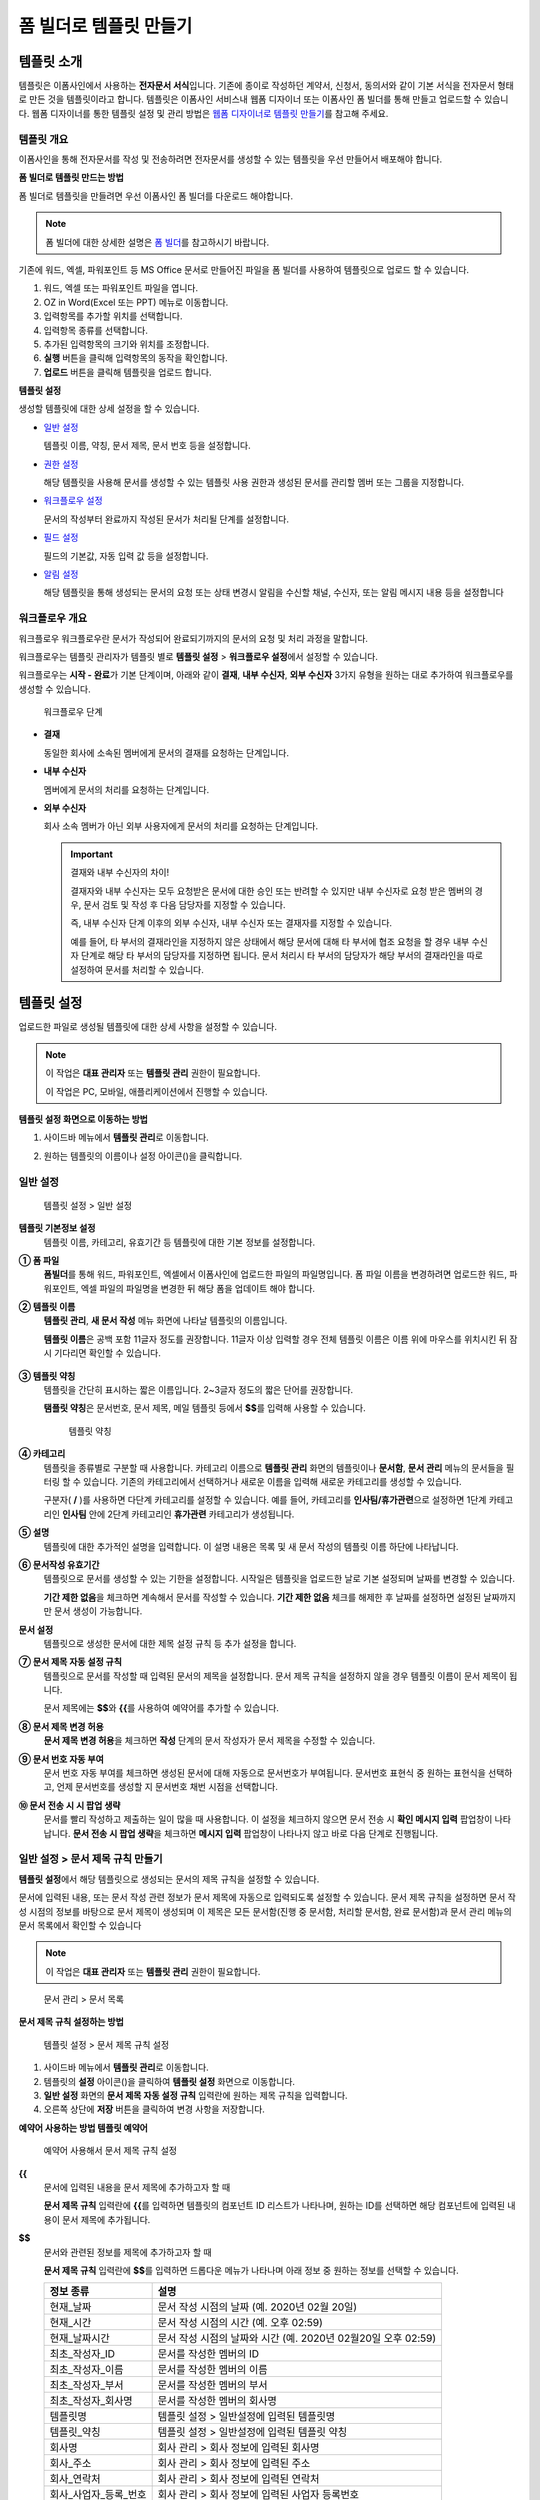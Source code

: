 .. _template_fb:

폼 빌더로 템플릿 만들기
=======================

템플릿 소개
--------------

템플릿은 이폼사인에서 사용하는 **전자문서 서식**\ 입니다. 기존에 종이로 작성하던 계약서, 신청서, 동의서와 같이 기본 서식을 전자문서 형태로 만든 것을 템플릿이라고 합니다. 템플릿은 이폼사인 서비스내 웹폼 디자이너 또는 이폼사인 폼 빌더를 통해 만들고 업로드할 수 있습니다. 
웹폼 디자이너를 통한 템플릿 설정 및 관리 방법은 `웹폼 디자이너로 템플릿 만들기 <#template_wd>`__\ 를 참고해 주세요.

템플릿 개요
~~~~~~~~~~~~~~

이폼사인을 통해 전자문서를 작성 및 전송하려면 전자문서를 생성할 수 있는 템플릿을 우선 만들어서 배포해야 합니다.

**폼 빌더로 템플릿 만드는 방법**

폼 빌더로 템플릿을 만들려면 우선 이폼사인 폼 빌더를 다운로드 해야합니다.

.. note::

   폼 빌더에 대한 상세한 설명은 `폼 빌더 <#formbuilder>`__\ 를 참고하시기 바랍니다.

기존에 워드, 엑셀, 파워포인트 등 MS Office 문서로 만들어진 파일을 폼 빌더를 사용하여 템플릿으로 업로드 할 수 있습니다.

1. 워드, 엑셀 또는 파워포인트 파일을 엽니다.

2. OZ in Word(Excel 또는 PPT) 메뉴로 이동합니다.

3. 입력항목를 추가할 위치를 선택합니다.

4. 입력항목 종류를 선택합니다.

5. 추가된 입력항목의 크기와 위치를 조정합니다.

6. **실행** 버튼을 클릭해 입력항목의 동작을 확인합니다.

7. **업로드** 버튼을 클릭해 템플릿을 업로드 합니다.


**템플릿 설정**

생성할 템플릿에 대한 상세 설정을 할 수 있습니다.

-  `일반 설정 <#general_fb>`__

   템플릿 이름, 약칭, 문서 제목, 문서 번호 등을 설정합니다.

-  `권한 설정 <#auth_fb>`__

   해당 템플릿을 사용해 문서를 생성할 수 있는 템플릿 사용 권한과 생성된 문서를 관리할 멤버 또는 그룹을 지정합니다.

-  `워크플로우 설정 <#workflow_fb>`__

   문서의 작성부터 완료까지 작성된 문서가 처리될 단계를 설정합니다.

-  `필드 설정 <#field_fb>`__

   필드의 기본값, 자동 입력 값 등을 설정합니다.

-  `알림 설정 <#noti_fb>`__

   해당 템플릿을 통해 생성되는 문서의 요청 또는 상태 변경시 알림을 수신할 채널, 수신자, 또는 알림 메시지 내용 등을 설정합니다

워크플로우 개요
~~~~~~~~~~~~~~~~~

워크플로우 워크플로우란 문서가 작성되어 완료되기까지의 문서의 요청 및 처리 과정을 말합니다.

워크플로우는 템플릿 관리자가 템플릿 별로 **템플릿 설정** > **워크플로우 설정**\ 에서 설정할 수 있습니다.

워크플로우는 **시작 - 완료**\ 가 기본 단계이며, 아래와 같이 **결재**, **내부 수신자**, **외부 수신자** 3가지 유형을 원하는 대로 추가하여 워크플로우를 생성할 수 있습니다.

.. figure:: resources/workflow-step-basic.PNG
   :alt: 워크플로우 단계

   워크플로우 단계

-  **결재**

   동일한 회사에 소속된 멤버에게 문서의 결재를 요청하는 단계입니다.

-  **내부 수신자**

   멤버에게 문서의 처리를 요청하는 단계입니다.

-  **외부 수신자**

   회사 소속 멤버가 아닌 외부 사용자에게 문서의 처리를 요청하는 단계입니다.

   .. important::

      결재와 내부 수신자의 차이!

      결재자와 내부 수신자는 모두 요청받은 문서에 대한 승인 또는 반려할 수 있지만 내부 수신자로 요청 받은 멤버의 경우, 문서 검토 및 작성 후 다음 담당자를 지정할 수 있습니다.

      즉, 내부 수신자 단계 이후의 외부 수신자, 내부 수신자 또는 결재자를 지정할 수 있습니다.

      예를 들어, 타 부서의 결재라인을 지정하지 않은 상태에서 해당 문서에 대해 타 부서에 협조 요청을 할 경우 내부 수신자 단계로 해당 타 부서의 담당자를 지정하면 됩니다. 문서 처리시 타 부서의 담당자가 해당 부서의 결재라인을 따로 설정하여 문서를 처리할 수 있습니다.


템플릿 설정
---------------

업로드한 파일로 생성될 템플릿에 대한 상세 사항을 설정할 수 있습니다.

.. note::

   이 작업은 **대표 관리자** 또는 **템플릿 관리** 권한이 필요합니다.

   이 작업은 PC, 모바일, 애플리케이션에서 진행할 수 있습니다.

**템플릿 설정 화면으로 이동하는 방법**

1. 사이드바 메뉴에서 **템플릿 관리**\ 로 이동합니다.

2. 원하는 템플릿의 이름이나 설정 아이콘(|image1|)을 클릭합니다.

   |image2|

.. _general_fb:

일반 설정
~~~~~~~~~~~

.. figure:: resources/template-setting-general-formbuilder.png
   :alt: 템플릿 설정 > 일반 설정
   :width: 700px

   템플릿 설정 > 일반 설정

**템플릿 기본정보 설정**
   템플릿 이름, 카테고리, 유효기간 등 템플릿에 대한 기본 정보를 설정합니다.

**① 폼 파일**
   **폼빌더**\ 를 통해 워드, 파워포인트, 엑셀에서 이폼사인에 업로드한 파일의 파일명입니다. 폼 파일 이름을 변경하려면 업로드한 워드,
   파워포인트, 엑셀 파일의 파일명을 변경한 뒤 해당 폼을 업데이트 해야 합니다.

**② 템플릿 이름**
   **템플릿 관리**, **새 문서 작성** 메뉴 화면에 나타날 템플릿의 이름입니다.

   **템플릿 이름**\ 은 공백 포함 11글자 정도를 권장합니다. 11글자 이상 입력할 경우 전체 템플릿 이름은 이름 위에 마우스를 위치시킨 뒤 잠시 기다리면 확인할 수 있습니다.

   .. figure:: resources/template-name.png
      :alt: 템플릿 이름
      :width: 250px


**③ 템플릿 약칭**
   템플릿을 간단히 표시하는 짧은 이름입니다. 2~3글자 정도의 짧은 단어를 권장합니다.

   **탬플릿 약칭**\ 은 문서번호, 문서 제목, 메일 템플릿 등에서 **$$**\ 를 입력해 사용할 수 있습니다.

   .. figure:: resources/template-short-name.png
      :alt: 템플릿 약칭

      템플릿 약칭

**④ 카테고리**
   템플릿을 종류별로 구분할 때 사용합니다. 카테고리 이름으로 **템플릿 관리** 화면의 템플릿이나 **문서함**, **문서 관리** 메뉴의 문서들을 필터링 할 수 있습니다. 기존의 카테고리에서 선택하거나 새로운 이름을 입력해 새로운 카테고리를 생성할 수 있습니다.

   구분자( **/** )를 사용하면 다단계 카테고리를 설정할 수 있습니다. 예를 들어, 카테고리를 **인사팀/휴가관련**\ 으로 설정하면 1단계 카테고리인 **인사팀** 안에 2단계 카테고리인 **휴가관련** 카테고리가 생성됩니다.

**⑤ 설명**
   템플릿에 대한 추가적인 설명을 입력합니다. 이 설명 내용은 목록 및 새 문서 작성의 템플릿 이름 하단에 나타납니다.

**⑥ 문서작성 유효기간**
   템플릿으로 문서를 생성할 수 있는 기한을 설정합니다. 시작일은 템플릿을 업로드한 날로 기본 설정되며 날짜를 변경할 수 있습니다.

   **기간 제한 없음**\ 을 체크하면 계속해서 문서를 작성할 수 있습니다. **기간 제한 없음** 체크를 해제한 후 날짜를 설정하면 설정된 날짜까지만 문서 생성이 가능합니다.

**문서 설정**
   템플릿으로 생성한 문서에 대한 제목 설정 규칙 등 추가 설정을 합니다.

**⑦ 문서 제목 자동 설정 규칙**
   템플릿으로 문서를 작성할 때 입력된 문서의 제목을 설정합니다. 문서 제목 규칙을 설정하지 않을 경우 템플릿 이름이 문서 제목이 됩니다.

   문서 제목에는 **$$**\ 와 **{{**\ 를 사용하여 예약어를 추가할 수 있습니다.

**⑧ 문서 제목 변경 허용**
   **문서 제목 변경 허용**\ 을 체크하면 **작성** 단계의 문서 작성자가 문서 제목을 수정할 수 있습니다.

**⑨ 문서 번호 자동 부여**
   문서 번호 자동 부여를 체크하면 생성된 문서에 대해 자동으로 문서번호가 부여됩니다. 문서번호 표현식 중 원하는 표현식을 선택하고, 언제 문서번호를 생성할 지 문서번호 채번 시점을 선택합니다.

   |image3|

**⑩ 문서 전송 시 시 팝업 생략**
   문서를 빨리 작성하고 제출하는 일이 많을 때 사용합니다. 이 설정을 체크하지 않으면 문서 전송 시 **확인 메시지 입력** 팝업창이
   나타납니다. **문서 전송 시 팝업 생략**\ 을 체크하면 **메시지 입력** 팝업창이 나타나지 않고 바로 다음 단계로 진행됩니다.

일반 설정 > 문서 제목 규칙 만들기
~~~~~~~~~~~~~~~~~~~~~~~~~~~~~~~~~

**템플릿 설정**\ 에서 해당 템플릿으로 생성되는 문서의 제목 규칙을 설정할 수 있습니다.

문서에 입력된 내용, 또는 문서 작성 관련 정보가 문서 제목에 자동으로 입력되도록 설정할 수 있습니다. 문서 제목 규칙을 설정하면 문서 작성 시점의 정보를 바탕으로 문서 제목이 생성되며 이 제목은 모든 문서함(진행 중 문서함, 처리할 문서함, 완료 문서함)과 문서 관리 메뉴의 문서 목록에서 확인할 수 있습니다

.. note::

   이 작업은 **대표 관리자** 또는 **템플릿 관리** 권한이 필요합니다.

.. figure:: resources/document-list.png
   :alt: 문서 관리 > 문서 목록
   :width: 700px

   문서 관리 > 문서 목록

**문서 제목 규칙 설정하는 방법**

.. figure:: resources/template-setting-general-doc-numering_rule.png
   :alt: 템플릿 설정 > 문서 제목 규칙 설정
   :width: 600px

   템플릿 설정 > 문서 제목 규칙 설정

1. 사이드바 메뉴에서 **템플릿 관리**\ 로 이동합니다.

2. 템플릿의 **설정** 아이콘(|image4|)을 클릭하여 **템플릿 설정** 화면으로 이동합니다.

3. **일반 설정** 화면의 **문서 제목 자동 설정 규칙** 입력란에 원하는 제목 규칙을 입력합니다.

4. 오른쪽 상단에 **저장** 버튼을 클릭하여 변경 사항을 저장합니다.

**예약어 사용하는 방법 템플릿 예약어**

.. figure:: resources/template-setting-general-doc-numering_rule_reserved.png
   :alt: 예약어 사용해서 문서 제목 규칙 설정

   예약어 사용해서 문서 제목 규칙 설정

**{{**
   문서에 입력된 내용을 문서 제목에 추가하고자 할 때

   **문서 제목 규칙** 입력란에 **{{**\ 를 입력하면 템플릿의 컴포넌트 ID 리스트가 나타나며, 원하는 ID를 선택하면 해당 컴포넌트에 입력된 내용이 문서 제목에 추가됩니다.

**$$**
   문서와 관련된 정보를 제목에 추가하고자 할 때

   **문서 제목 규칙** 입력란에 **$$**\ 를 입력하면 드롭다운 메뉴가 나타나며 아래 정보 중 원하는 정보를 선택할 수 있습니다.

   +----------------------+--------------------------------------------------+
   | 정보 종류            | 설명                                             |
   +======================+==================================================+
   | 현재_날짜            | 문서 작성 시점의 날짜 (예. 2020년 02월 20일)     |
   +----------------------+--------------------------------------------------+
   | 현재_시간            | 문서 작성 시점의 시간 (예. 오후 02:59)           |
   +----------------------+--------------------------------------------------+
   | 현재_날짜시간        | 문서 작성 시점의 날짜와 시간                     |
   |                      | (예. 2020년 02월20일 오후 02:59)                 |
   +----------------------+--------------------------------------------------+
   | 최초_작성자_ID       | 문서를 작성한 멤버의 ID                          |
   +----------------------+--------------------------------------------------+
   | 최초_작성자_이름     | 문서를 작성한 멤버의 이름                        |
   +----------------------+--------------------------------------------------+
   | 최초_작성자_부서     | 문서를 작성한 멤버의 부서                        |
   +----------------------+--------------------------------------------------+
   | 최초_작성자_회사명   | 문서를 작성한 멤버의 회사명                      |
   +----------------------+--------------------------------------------------+
   | 템플릿명             | 템플릿 설정 > 일반설정에 입력된 템플릿명         |
   +----------------------+--------------------------------------------------+
   | 템플릿_약칭          | 템플릿 설정 > 일반설정에 입력된 템플릿 약칭      |
   +----------------------+--------------------------------------------------+
   | 회사명               | 회사 관리 > 회사 정보에 입력된 회사명            |
   +----------------------+--------------------------------------------------+
   | 회사_주소            | 회사 관리 > 회사 정보에 입력된 주소              |
   +----------------------+--------------------------------------------------+
   | 회사_연락처          | 회사 관리 > 회사 정보에 입력된 연락처            |
   +----------------------+--------------------------------------------------+
   | 회사_사업자_등록_번호| 회사 관리 > 회사 정보에 입력된 사업자 등록번호   |
   +----------------------+--------------------------------------------------+
   | 회사_홈페이지        | 회사 관리 > 회사 정보에 입력된 홈페이지 URL      |
   +----------------------+--------------------------------------------------+

.. tip::

   **문서 제목 변경 허용** 여부를 확인하세요!

   문서 제목 규칙을 설정해 놓더라도 **문서 제목 변경 허용**\ 이 체크되어 있으면 문서 작성자가 임의로 문서 제목을 변경할 수 있습니다. 문서 제목이 변경되는 것을 원하지 않는 경우 **문서 제목 변경 허용**\ 을 체크 해지하시기 바랍니다.

.. figure:: resources/template-setting-general-doc-numering_rule_allow_change.png
   :alt: 문서 제목 변경 허용 여부 확인

   문서 제목 변경 허용 여부 확인

.. _docnumber_fb:

설정 > 문서번호 생성 및 확인하기
~~~~~~~~~~~~~~~~~~~~~~~~~~~~~~~~

이폼사인에서 생성되는 문서에 연속되는 문서번호를 부여할 수 있습니다.
템플릿 별로 문서 번호 자동 생성 여부를 설정할 수 있으며 번호 형식 4가지 중 한 가지를 선택해야 합니다. 문서 번호는 문서 컴포넌트를 사용하여 문서 내에 입력할 수 있습니다. 또한 문서 목록에서 별도의 컬럼으로 확인할 수 있으며 문서 번호로 문서를 검색할 수 있습니다.

**문서번호 생성하는 방법 템플릿 문서 번호 자동 부여**

.. note::

   이 작업은 **대표 관리자** 또는 **템플릿 관리** 권한이 필요합니다.

.. figure:: resources/template-setting-general-doc-numering1.png
   :alt: 문서번호 설정하기
   :width: 600px

   문서번호 설정하기

1. 사이드바 메뉴에서 **템플릿 관리**\ 로 이동합니다.

2. 템플릿의 **설정** 아이콘(|image5|)을 클릭하여 **템플릿 설정**
   화면으로 이동합니다.

3. **일반 설정** 화면의 **문서 번호 자동 부여**\ 를 체크합니다.

   -  **문서번호 규칙 선택하기**

   .. figure:: resources/template-setting-general-doc-numering1_1.png
      :alt: 문서번호 규칙 선택

      문서번호 규칙 선택

   **▪ 일련번호**
      문서 생성 순서대로 1번부터 생성

      예) 1, 2, 3...

   **▪ 년도 일련번호**
      문서가 생성된 년도 + 번호 1번부터 생성

      예) 2020_1, 2020_2...

   **▪ 템플릿약칭 일련번호**
      템플릿 약칭 + 번호 1번부터 생성

      예) 신청서 1, 신청서 2...

   **▪ 템플릿약칭 년도 일련번호**
      템플릿 약칭 + 문서가 생성된 년도 + 번호 1번부터 생성

      예) 신청서 2020_1, 신청서 2020_2...

   -  **문서 번호 부여 시점 선택하기**

   ▪ **시작**
      문서를 작성하기 시작할 때 문서번호를 생성합니다.

   ▪ **완료**
      문서가 모든 워크플로우를 거쳐 완료가 될 때 문서번호를 생성합니다.

4. 오른쪽 상단의 **저장** 버튼을 클릭해 설정을 저장합니다.

**문서번호 확인하는 방법**

생성된 문서번호는 문서 컴포넌트를 사용하여 문서 내에 입력하거나 문서 목록에서 확인할 수 있습니다.

-  **문서 내에 문서번호 표시하기**

   문서번호는 **폼 빌더**\ 의 문서 컴포넌트를 사용하여 문서 내에 입력할 수 있습니다.

   1. 워드, 엑셀, 파워포인트 템플릿 파일을 엽니다.

   2. 문서번호가 들어갈 위치에 문서 컴포넌트를 추가합니다.

   3. **업로드** 버튼을 눌러 문서를 이폼사인에 업로드합니다.

   4. **템플릿 설정 > 일반 설정**\ 에서 **문서 번호 자동 부여**\ 를 체크합니다.

   5. 문서 번호 규칙을 선택합니다.

   6. **저장** 버튼을 눌러 설정을 저장합니다.

-  **문서 목록에서 문서번호 확인하기**

   .. figure:: resources/doc-list-docnumber1.PNG
      :alt: 문서함 - 문서 목록
      :width: 700px

      문서함 - 문서 목록

   .. figure:: resources/doc-list-docnumber2.png
      :alt: 문서함 - 문서 목록 - 문서번호 확인
      :width: 700px

      문서함 - 문서 목록 - 문서번호 확인

   문서번호는 문서 목록을 볼 수 있는 문서함(진행 중 문서함, 처리할 문서함, 완료 문서함) 및 문서 관리 메뉴(문서 관리 권한 필요)에서
   확인할 수 있습니다.

   1. 사이드바 메뉴에서 **문서함** 또는 **문서 관리** 메뉴로 이동합니다.

   2. 오른쪽 상단의 **컬럼 설정** 아이콘을 클릭합니다.

   3. 컬럼 리스트의 **문서번호**\ 를 체크합니다.

      |image6|

   4. 문서 목록에 **문서번호** 컬럼이 추가된 것을 확인합니다.

-  **문서번호로 문서 검색하기**

   |image7|

   문서번호 검색은 상세 검색 기능을 통해 확인할 수 있습니다.

   1. **문서함** 또는 **문서 관리** 메뉴로 이동합니다.

   2. 문서 목록 상단의 **상세** 버튼을 클릭합니다.

   3. 검색 기준 중 **문서번호**\ 를 선택합니다.

   4. 검색할 단어나 숫자를 입력합니다.

   5. 검색 결과를 확인합니다.

.. _auth_fb:

권한 설정
~~~~~~~~~~~

권한 설정 화면에서는 템플릿 사용 권한과 문서 관리 권한을 설정할 수 있습니다.

.. figure:: resources/template-setting-auth-new.PNG
   :alt: 템플릿 설정 > 권한 설정
   :width: 700px

   템플릿 설정 > 권한 설정

**템플릿 사용 권한**

템플릿을 사용해서 문서를 만들 수 있는 권한을 설정하며, 회사에 속한 모든 멤버가 사용할 수 있도록 **전체** 설정을 하거나 특정 **그룹 또는 멤버**\ 를 검색하여 선택할 수 있습니다.

**문서 관리 권한**

그룹 또는 멤버를 선택하여 템플릿을 사용해서 만들어진 문서를 열람하거나 완료 문서에 대한 취소 요청을 승인하거나, 문서를 영구적으로 제거할 수 있는 권한을 모두 또는 각각 설정할 수 있습니다.

-  **모든 문서 열람(기본권한):** 문서 관리자의 기본 권한으로 선택에 관계없이 문서 관리 권한이 부여된 그룹 또는 멤버는 모든 문서를 열람할 수 있는 권한이 부여됩니다.

-  **완료 문서 취소 승인(선택시):** 완료된 문서에 대해 문서 작성자가 취소를 요청할 경우 취소를 승인하여 해당 문서를 취소할 수 있는 권한입니다.

-  **문서 영구 제거(선택시):** 시스템에서 문서를 영구적으로 제거할 수 있는 권한입니다.

|image8|

.. _workflow_fb:

워크플로우 설정
~~~~~~~~~~~~~~~

**템플릿 설정** 화면에서 **워크플로우 설정** 탭을 클릭해 해당 템플릿의 워크플로우를 생성 또는 수정할 수 있습니다.

.. figure:: resources/workflow-setting_new.PNG
   :alt: 템플릿 설정 > 워크플로우 설정
   :width: 700px

   템플릿 설정 > 워크플로우 설정

**워크플로우 단계 추가하는 방법**

1. **워크플로우 설정** 탭을 클릭해 이동합니다.

2. 시작과 완료 사이의 단계 추가(|image9|) 버튼을 클릭합니다.

3. **수신자 타입 선택**\ 에서 추가하고자 하는 **수신자 타입**\ 을 선택합니다.

   |image10|

4. 선택 시 워크플로우에 단계가 추가됩니다

   .. tip::

      워크플로우 단계는 개수 제한없이 추가할 수 있습니다. 워크플로우 단계 옆에 위치한 화살표를 클릭하여 단계의 순서를 조정할 수 있습니다.

      단계를 삭제하려면 단계 버튼 오른쪽에 위치한 **X**\ 를 클릭하면 삭제됩니다.

   |image11|

**워크플로우 단계별 상세 설정**

단계를 클릭하여 각 워크플로우 단계별로 속성, 항목 제어, 알림 등 상세 내용을 설정할 수 있습니다.

-  **속성**\ 은 단계 이름, 상태 설정 외에도 단계별로 설정이 필요한 항목을 세부적으로 설정할 수 있습니다.

-  **항목 제어**\ 는 워크플로우 각 단계별로 수신자가 편집할 수 있도록 허용하는 **편집 허용** 필드와 필수로 입력해야 하는 **입력 필수** 필드를 설정할 수 있습니다.

   |image12|

**시작: 문서를 작성하는 단계입니다.**
   
    |image13|

   -  **단계 이름**\ (공통): 기본 이름으로 설정된 단계의 이름을 변경할 수 있습니다.

   -  **문서 생성 수 제한**: 체크하여 해당 템플릿으로 생성되는 최대 문서 개수를 설정할 수 습니다.

   -  **URL로 문서 생성 허용**: 멤버가 아닌 외부 사용자에게 요청시 이폼사인에 로그인하지 않고 URL을 통해 바로 접속하여 문서를 처리할 수 있는 공개 링크를 생성합니다.

   -  **문서 중복 전송 방지**: 문서를 중복으로 전송하는 것을 방지하며, 필드를 선택해 해당 필드를 기준으로 중복 여부를 확인합니다.

**결재자: 회사 내부 결재자에게 문서 결재를 요청하는 단계입니다.**
  
   |image14|

   -  **표시 이름**: 문서 작성 후 결재 또는 외부자 처리시 표시되는 이름을 설정합니다. 입력을 안할 경우 아래와 같이 기본값으로 나타납니다.

      |image15|

**내부 수신자(멤버): 회사 내부 멤버에게 문서 처리를 요청하는 단계입니다.**
  
   |image16|

   -  **수신자**: 내부 수신자 단계를 처리할 멤버를 설정합니다.

      -  **이전 단계 처리자**: 시작 단계 포함 이전 단계의 내부 수신자가 문서를 처리하도록 설정합니다. 단계를 선택할 수 있습니다.

      -  **그룹 및 멤버**: 그룹 또는 멤버 중 한 사람이 문서를 처리하도록 설정합니다. 그룹 또는 멤버는 여러명을 선택할 수 있습니다.

**외부 수신자: 멤버가 아닌 외부 사용자에게 문서 처리를 요청하는 단계입니다.**
   
   |image17|

   -  **문서 전송 기한**: 일정 기간이 지나면 외부 수신자에게 보낸 URL 링크가 만료되도록 설정합니다.

   -  **수신자 정보 자동 설정**: 외부 수신자에게 문서 요청시 문서에 입력된 정보를 바탕으로 외부 수신자의 이름 및 연락처를 자동으로 설정할 수 있습니다.

   -  **문서 열람 전 비밀번호 설정**: 수신자의 이름, 보내는 사람이 직접 입력 또는 입력항목 중 하나를 선택하여 사용 등의 방법으로 외부 수신자가 문서 처리시 입력해야할 인증 비밀번호를 설정할 수 있습니다.

   -  **비밀번호 힌트**: 외부 수신자가 문서 열람시 비밀번호를 입력할때 표시될 안내 문구를 설정할 수 있습니다.

      |image18|

   -  **문서 검토 전 휴대폰 본인확인:** 외부 수신자가 문서 열람을 위해 휴대폰 본인확인을 받도록 설정합니다. 본 기능은 추가 요금이 발생합니다.

   -  **문서 일부 숨김 설정:** 2개 이상의 시트로 만들어진 엑셀 문서 또는 2개 이상의 구역으로 나누어진 워드 파일일 경우 설정할 수 있습니다.

   .. tip::

      문서가 여러 개의 시트 또는 구역으로 구성된 파일일 경우 외부 수신자에게 보여지는 문서의 일부 숨기기 가능

      업로드한 문서에 여러 개의 시트 또는 구역이 포함된 경우, 워크플로우의 외부 수신자 단계 속성 설정에서 문서 일부 숨김 설정이 나타납니다. 문서에 포함된 시트 또는 구역의 이름이 목록으로 표시되어 각 시트 또는 구역 별로 보이기, 숨기기 또는 이전 단계 요청자가 선택할 수 있도록 설정할 수 있습니다.

      |image19|

**완료: 문서가 모든 워크플로우 단계를 거쳐 최종 완료되는 단계입니다.**
   |image20|

   -  **별도의 파일 저장소에 완료 문서 저장하기**: 대표 관리자 또는 회사 관리자가 별도로 설정한 외부 클라우드 저장소에 완료된 문서가 저장되도록 설정합니다.

   -  **완료 문서에 타임스탬프 찍기**: 완료된 문서가 그 이후 변경되지 않았음을 증명하는 타임스탬프를 설정합니다. 본 기능은 추가 요금이 발생합니다.

.. _field_fb:

필드 설정
~~~~~~~~~

**필드 설정**\ 에서는 문서 목록과 CSV로 데이터 다운로드 시 표시되는 컴포넌트의 컬럼의 표시 여부 및 순서를 설정할 수 있습니다. 또한, 템플릿에 들어가는 필드의 기본값 또는 자동입력 값을 설정할 수 있습니다.

.. figure:: resources/template-setting-FB-field-setting.png
   :alt: 템플릿 설정 > 필드 설정
   :width: 700px

   템플릿 설정 > 필드 설정

필드의 기본값은 사용자 정의 필드 관리에 저장되어 있는 회사/그룹/멤버 정보를 입력되도록 설정하거나, 최근 입력값 선택 또는 사용자가 직접 입력하도록 설정할 수 있습니다.

.. tip::

   **자동 입력 설정하는 방법**

   문서에 자주 입력하는 정보를 미리 저장하고 자동으로 입력되도록 설정할 수 있습니다.

   예를 들어 작성자의 이름, 연락처 등 작성자 정보, 부서명, 책임자, 회사 대표 번호 등 회사 또는 그룹에 대한 정보를 미리 저장하여 자동으로 입력되도록 설정할 수 있습니다. 관련 필드의 항목 추가 및 기본 값 설정은 **회사 관리 > 사용자 정의 필드 관리**\ 에서 할 수 있습니다.

   1. **사용자 정의 필드 관리** 화면에서 필드를 추가합니다.

   2. **템플릿 관리** 메뉴로 이동합니다.

   3. **템플릿 설정** 아이콘을 클릭합니다.

   4. **필드 설정** 메뉴로 이동합니다.

   5. 자동 입력이 되도록 설정할 필드의 기본값을 입력합니다.

   6. 모든 설정을 완료한 후 **저장** 버튼을 클릭합니다

.. _noti_fb:

알림 설정
~~~~~~~~~~

템플릿 알림 설정 템플릿으로 생성되는 문서의 요청 또는 상태 알림을 수신할 채널, 수신자 설정 및 내용 확인, 편집 등을 할 수 있습니다.

**알림 채널 설정**

내부 수신자 및 외부 수신자에게 보낼 알림 채널을 설정합니다. **이메일** 또는 **SMS** 중 하나 또는 모두를 선택할 수 있습니다.

.. note::

   **SMS**\ 는 유료 요금제 구독 회사만 선택할 수 있으며, 선택시 추가 요금이 발생됩니다.

SMS 선택 시, **문자로 보내기**\ 와 **카카오톡으로 보내고 전송 실패시 문자로 보내기**\ 가 활성화 됩니다.

-  **문자로 보내기**: 수신자에게 SMS로 알람 메시지를 전송합니다.

-  **카카오톡으로 보내고 전송 실패시 문자로 보내기**: 수신자에게 카카오톡으로 알람 메시지를 전송하고 카카오톡을 사용하지 않는 수신자에게는 SMS로 전송됩니다.

.. figure:: resources/template-setting-notification-channel.png
   :alt: 알림 채널 설정

   알림 채널 설정

**요청 알림 설정**

해당 템플릿으로 생성된 문서를 수신자에게 요청시 발송되는 알림 메시지를 확인하고 편집할 수 있습니다.

.. note::

   SMS 템플릿은 유료 요금제 구독 회사만 편집할 수 있습니다.

각 알림 템플릿 메시지는 **회사 관리 > 알림 템플릿 관리** 페이지에 설정된 내용에 따라 기본적으로 반영되어 있습니다. **편집** 버튼을 클릭해 직접 메시지를 편집할 수 있으며, 해당 요청의 수신자에게 알림 발송 여부를 설정할 수 있습니다.

|image21|

|image22|

-  **문서 검토 및 작성 요청 > 내부**: 내부 수신자에게 문서 검토 및 작성 요청 시 내부 수신자에사성게 전송하는 요청 알림 메시지를 편집할 수 있습니다.

-  **문서 검토 및 작성 요청 > 외부**: 외부 수신자에게 문서 검토 및 작성 요청 시 외부 수신자에게 전송하는 요청 알림 메시지를 편집할 수 있습니다

-  **문서 결재 요청**: 결재자에게 문서 결재 요청 시 결재자에게 전송하는 요청 알림 메시지를 편집할 수 있습니다

-  **문서 반려로 인한 수정 요청**: 결재자, 내부 수신자, 외부 수신자가 문서 반려 시 문서 요청자에게 전송하는 요청 알림 메시지를 편집할 수 있습니다.

**상태 알림 설정**

해당 템플릿으로 생성된 문서의 진행 상태 알림의 수신자를 설정하고 알림 메시지의 미리보기(문서 승인/검토 및 작성/반려/취소/수정 알림) 또는 편집(문서 최종 완료 알림)이 가능합니다.

.. note::

   문서 반려 알림, 문서 취소 알림, 문서 수정 알림은 이메일 템플릿만 제공됩니다.

   문서 최종 완료 알림(내부/외부)의 SMS 템플릿은 유료 요금제 구독 회사만 편집할 수 있습니다.

|image23|

.. note::

   **최초 작성자** 옵션에 체크, **단계별 처리자** 옵션 체크 해제 시, 문서를 최초 작성한 사람에게 상태 알림을 전송합니다.

   **최초 작성자** 옵션 체크 해제, **단계별 처리자** 옵션에 체크 시, 최초 작성한 사람을 제외하고 현재 단계 이전에 문서를 처리한 사람들에게 상태 알림을 전송합니다.

   **최초 작성자**, **단계별 처리자** 옵션 모두 체크 시, 최초 작성한 사람, 현재 단계 이전에 문서를 처리한 사람 모두에게 상태 알림을 전송합니다.

   **최초 작성자**, **단계별 처리자** 옵션 모두 체크 해제 시, 해당 단계의 상태 알림을 전송하지 않습니다.

-  **문서 승인 알림**: 결재자가 문서 승인 시, 문서가 승인되었다는 알림을 전송합니다.

-  **문서 검토 및 작성 알림**: 내부 수신자 또는 외부 수신자가 문서 처리 시, 문서가 검토 및 작성되었다는 알림을 전송합니다.

-  **문서 반려 알림**: 결재자, 내부 수신자, 외부 수신자가 문서 반려 시, 문서가 반려되었다는 알림을 전송합니다.

-  **문서 취소 알림**: 취소 요청된 문서에 대해 취소가 승인되었을 경우, 문서가 취소되었다는 알림을 전송합니다.

-  **문서 수정 알림**: 최초 작성자가 문서를 수정한 경우, 문서가 수정되었다는 알림을 전송합니다.

-  **문서 최종 완료 알림 > 내부**: 문서가 최종 완료된 경우, 해당 문서의 최초 작성자, 결재자, 내부 수신자에게 문서가 최종 완료되었다는 알림을 전송합니다.

-  **문서 최종 완료 알림 > 외부**: 문서가 최종 완료된 경우, 외부 수신자에게 문서가 최종 완료되었다는 알림을 전송합니다.

   .. note::

      **문서 최종 완료 알림 > 외부**\ 의 **최초 작성자** 옵션에 체크된 경우, 외부 사용자가 URL을 통해 문서를 생성 후 제출할 때, 최종 완료 알림을 수신할 정보를 입력해야 하며, 입력한 외부 수신자에게 상태 알림을 전송합니다.

개별 템플릿 메뉴
----------------

**템플릿 관리** 화면에서 템플릿 이름 오른쪽에 위치한 메뉴 아이콘(|image24|)을 클릭하면 각 템플릿별 설정할 수 있는 메뉴가
나타납니다.

|image25|

-  **복제**: 템플릿을 복제합니다. 해당 템플릿의 파일과 상세 템플릿 설정이 복제되며 상세 설정을 변경하여 저장할 수 있습니다.

-  **삭제**: 템플릿을 삭제합니다. 템플릿이 삭제되면 더 이상 해당 템플릿으로 문서를 생성할 수 없습니다.

-  **파일 다운로드**: 파일 다운로드를 클릭하면 업로드한 파일 양식으로 다운로드 됩니다.(예, 워드, 엑셀 파일 등)

-  **비활성화**: 템플릿을 비활성화하면 다른 멤버의 **새 문서 작성** 페이지에 표시되지 않습니다.

-  **소유자 변경**: 템플릿의 소유자를 변경할 수 있습니다. 기본적으로 템플릿 소유자는 템플릿을 생성한 사람으로 자동 지정됩니다. 이후 변경하고자 할 경우 소유자 변경을 통해 다른 멤버로 소유자를 변경할 수 있습니다. 템플릿 소유자는 템플릿 관리 권한을 가진 멤버 중에 선택할 수 있습니다.

   |image26|

-  **문서 관리자 설정:** 해당 템플릿으로 작성되는 문서의 관리자를 설정할 수 있습니다. **템플릿 설정 > 권한 설정**\ 과 동일합니다.

   |image27|

템플릿 검색
-----------

**템플릿 관리** 화면에서는 템플릿 카테고리별 조회, 검색 등을 할 수 있습니다.

|image28|

**① 템플릿 조회**
   클릭하여 템플릿 상태, 카테고리 별로 템플릿을 조회할 수 있습니다. **X** 를 클릭하면 전체 카테고리로 돌아갑니다.

   템플릿은 Sample 카테고리에 기본 템플릿이 저장됩니다. 카테고리의 생성은 **템플릿 설정 > 일반 설정**\ 에서 할 수 있습니다.

**② 템플릿 검색**
   템플릿 명, 카테고리 명 등 검색 키워드를 입력하여 템플릿을 검색합니다.

**③ 정렬**
   템플릿 정렬 순서를 템플릿 이름 또는 카테고리 기준으로 오름차순, 내림차순을 설정합니다.

.. |image1| image:: resources/config-icon.PNG
.. |image2| image:: resources/template-settings.png
   :width: 700px
.. |image3| image:: resources/template-setting-general-doc-numering.png
   :width: 500px
.. |image4| image:: resources/config-icon.PNG
.. |image5| image:: resources/config-icon.PNG
.. |image6| image:: resources/columnlist-docnum.png
.. |image7| image:: resources/doc-number-search.png
   :width: 600px
.. |image8| image:: resources/template-setting-auth-doc-new.PNG
   :width: 700px
.. |image9| image:: resources/workflow-addstep-plus-button.png
.. |image10| image:: resources/template-setting-FB-workflow-add-step.png
   :width: 700px
.. |image11| image:: resources/template-setting-FB-workflow-add-step-change.png
   :width: 700px
.. |image12| image:: resources/template-setting-FB-workflow-field-control.png
   :width: 700px
.. |image13| image:: resources/workflow-step-start-property.png
   :width: 700px
.. |image14| image:: resources/template-setting-FB-workflow-step-approval.png
   :width: 700px
.. |image15| image:: resources/template-approval-property-displayname.png
   :width: 250px
.. |image16| image:: resources/template-setting-FB-workflow-step-internal-recipient.png
   :width: 700px
.. |image17| image:: resources/template-setting-FB-workflow-step-external-recipient.png
   :width: 700px
.. |image18| image:: resources/workflow-step-external-recipient-property-pw.png
   :width: 400px
.. |image19| image:: resources/template-fb-setting-workflow-outsider-1.png
   :width: 700px
.. |image20| image:: resources/template-setting-FB-workflow-step-complete.png
   :width: 700px
.. |image21| image:: resources/template-setting-notification-edit.png
   :width: 400px
.. |image22| image:: resources/template-setting-notification-edit-email.png
   :width: 700px
.. |image23| image:: resources/template-setting-notification-status.png
   :width: 500px
.. |image24| image:: resources/template-hamburgericon.png
.. |image25| image:: resources/template-manage-menu.png
   :width: 700px
.. |image26| image:: resources/template-owner-change.PNG
.. |image27| image:: resources/document-manager-setting.PNG
.. |image28| image:: resources/template-manage-search.png
   :width: 700px
